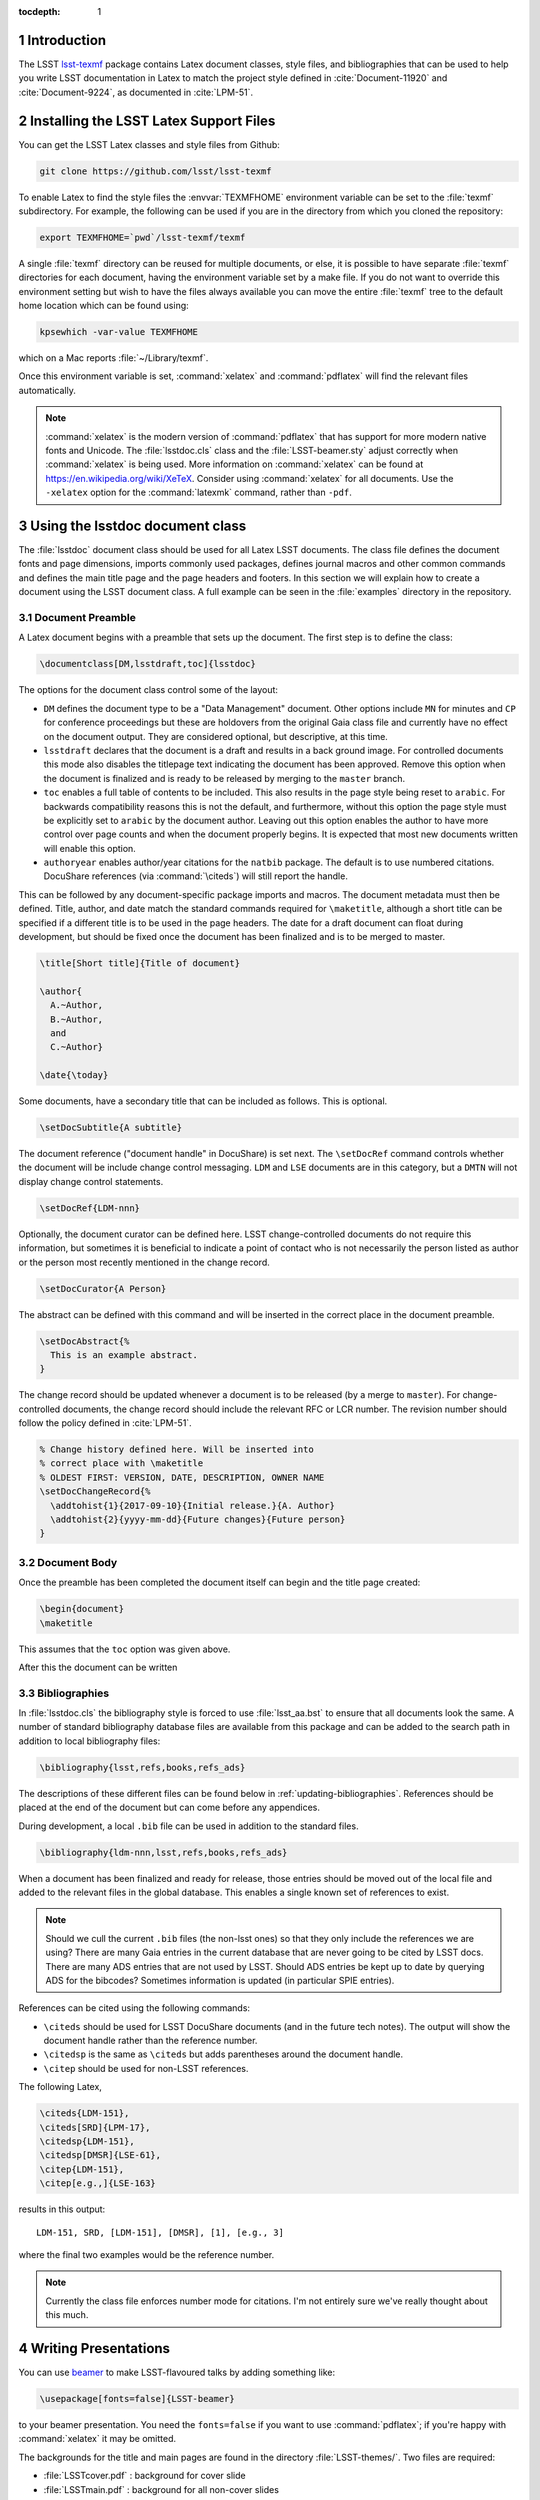 ..
  Technote content.

  See https://developer.lsst.io/docs/rst_styleguide.html
  for a guide to reStructuredText writing.

  Do not put the title, authors or other metadata in this document;
  those are automatically added.

  Use the following syntax for sections:

  Sections
  ========

  and

  Subsections
  -----------

  and

  Subsubsections
  ^^^^^^^^^^^^^^

  To add images, add the image file (png, svg or jpeg preferred) to the
  _static/ directory. The reST syntax for adding the image is

  .. figure:: /_static/filename.ext
     :name: fig-label
     :target: http://target.link/url

     Caption text.

   Run: ``make html`` and ``open _build/html/index.html`` to preview your work.
   See the README at https://github.com/lsst-sqre/lsst-technote-bootstrap or
   this repo's README for more info.

   Feel free to delete this instructional comment.

:tocdepth: 1

.. Please do not modify tocdepth; will be fixed when a new Sphinx theme is shipped.

.. sectnum::

.. Add content below. Do not include the document title.

Introduction
============

The LSST `lsst-texmf <https://github.com/lsst/lsst-texmf>`_ package contains Latex document classes, style files, and bibliographies that can be used to help you write LSST documentation in Latex to match the project style defined in :cite:`Document-11920` and :cite:`Document-9224`, as documented in :cite:`LPM-51`.


Installing the LSST Latex Support Files
=======================================

You can get the LSST Latex classes and style files from Github:

.. code-block:: bash

   git clone https://github.com/lsst/lsst-texmf

To enable Latex to find the style files the :envvar:`TEXMFHOME` environment variable can be set to the :file:`texmf` subdirectory.
For example, the following can be used if you are in the directory from which you cloned the repository:

.. code-block:: bash

   export TEXMFHOME=`pwd`/lsst-texmf/texmf

A single :file:`texmf` directory can be reused for multiple documents, or else, it is possible to have separate :file:`texmf` directories for each document, having the environment variable set by a make file.
If you do not want to override this environment setting but wish to have the files always available you can move the entire :file:`texmf` tree to the default home location which can be found using:

.. code-block:: bash

   kpsewhich -var-value TEXMFHOME

which on a Mac reports :file:`~/Library/texmf`.

Once this environment variable is set, :command:`xelatex` and :command:`pdflatex` will find the relevant files automatically.

.. note::

  :command:`xelatex` is the modern version of :command:`pdflatex` that has support for more modern native fonts and Unicode.
  The :file:`lsstdoc.cls` class and the :file:`LSST-beamer.sty` adjust correctly when :command:`xelatex` is being used.
  More information on :command:`xelatex` can be found at https://en.wikipedia.org/wiki/XeTeX.
  Consider using :command:`xelatex` for all documents.
  Use the ``-xelatex`` option for the :command:`latexmk` command, rather than ``-pdf``.



Using the lsstdoc document class
================================

The :file:`lsstdoc` document class should be used for all Latex LSST documents.
The class file defines the document fonts and page dimensions, imports commonly used packages, defines journal macros and other common commands and defines the main title page and the page headers and footers.
In this section we will explain how to create a document using the LSST document class.
A full example can be seen in the :file:`examples` directory in the repository.

.. Consider moving the macros into a separate style file in order to make it easier to document them.

Document Preamble
-----------------

A Latex document begins with a preamble that sets up the document.
The first step is to define the class:

.. code-block:: latex

  \documentclass[DM,lsstdraft,toc]{lsstdoc}

The options for the document class control some of the layout:

* ``DM`` defines the document type to be a "Data Management" document.
  Other options include ``MN`` for minutes and ``CP`` for conference proceedings but these are holdovers from the original Gaia class file and currently have no effect on the document output.
  They are considered optional, but descriptive, at this time.
* ``lsstdraft`` declares that the document is a draft and results in a back ground image.
  For controlled documents this mode also disables the titlepage text indicating the document has been approved.
  Remove this option when the document is finalized and is ready to be released by merging to the ``master`` branch.
* ``toc`` enables a full table of contents to be included.
  This also results in the page style being reset to ``arabic``.
  For backwards compatibility reasons this is not the default, and furthermore, without this option the page style must be explicitly set to ``arabic`` by the document author.
  Leaving out this option enables the author to have more control over page counts and when the document properly begins.
  It is expected that most new documents written will enable this option.
* ``authoryear`` enables author/year citations for the ``natbib`` package.
  The default is to use numbered citations.
  DocuShare references (via :command:`\citeds`) will still report the handle.

This can be followed by any document-specific package imports and macros.
The document metadata must then be defined.
Title, author, and date match the standard commands required for ``\maketitle``, although a short title can be specified if a different title is to be used in the page headers.
The date for a draft document can float during development, but should be fixed once the document has been finalized and is to be merged to master.

.. code-block:: latex

  \title[Short title]{Title of document}

  \author{
    A.~Author,
    B.~Author,
    and
    C.~Author}

  \date{\today}

Some documents, have a secondary title that can be included as follows.
This is optional.

.. code-block:: latex

  \setDocSubtitle{A subtitle}

The document reference ("document handle" in DocuShare) is set next.
The ``\setDocRef`` command controls whether the document will be include change control messaging.
``LDM`` and ``LSE`` documents are in this category, but a ``DMTN`` will not display change control statements.

.. code-block:: latex

  \setDocRef{LDM-nnn}

Optionally, the document curator can be defined here.
LSST change-controlled documents do not require this information, but sometimes it is beneficial to indicate a point of contact who is not necessarily the person listed as author or the person most recently mentioned in the change record.

.. code-block:: latex

  \setDocCurator{A Person}

The abstract can be defined with this command and will be inserted in the correct place in the document preamble.

.. code-block:: latex

  \setDocAbstract{%
    This is an example abstract.
  }


The change record should be updated whenever a document is to be released (by a merge to ``master``).
For change-controlled documents, the change record should include the relevant RFC or LCR number.
The revision number should follow the policy defined in :cite:`LPM-51`.

.. code-block:: latex

  % Change history defined here. Will be inserted into
  % correct place with \maketitle
  % OLDEST FIRST: VERSION, DATE, DESCRIPTION, OWNER NAME
  \setDocChangeRecord{%
    \addtohist{1}{2017-09-10}{Initial release.}{A. Author}
    \addtohist{2}{yyyy-mm-dd}{Future changes}{Future person}
  }




Document Body
-------------

Once the preamble has been completed the document itself can begin and the title page created:

.. code-block:: latex

   \begin{document}
   \maketitle

This assumes that the ``toc`` option was given above.

After this the document can be written


Bibliographies
--------------

In :file:`lsstdoc.cls` the bibliography style is forced to use :file:`lsst_aa.bst` to ensure that all documents look the same.
A number of standard bibliography database files are available from this package and can be added to the search path in addition to local bibliography files:

.. code-block:: latex

  \bibliography{lsst,refs,books,refs_ads}

The descriptions of these different files can be found below in :ref:`updating-bibliographies`.
References should be placed at the end of the document but can come before any appendices.

During development, a local ``.bib`` file can be used in addition to the standard files.

.. code-block:: latex

  \bibliography{ldm-nnn,lsst,refs,books,refs_ads}

When a document has been finalized and ready for release, those entries should be moved out of the local file and added to the relevant files in the global database.
This enables a single known set of references to exist.

.. note::

  Should we cull the current ``.bib`` files (the non-lsst ones) so that they only include the references we are using?
  There are many Gaia entries in the current database that are never going to be cited by LSST docs.
  There are many ADS entries that are not used by LSST.
  Should ADS entries be kept up to date by querying ADS for the bibcodes?
  Sometimes information is updated (in particular SPIE entries).

References can be cited using the following commands:

* ``\citeds`` should be used for LSST DocuShare documents (and in the future tech notes).
  The output will show the document handle rather than the reference number.
* ``\citedsp`` is the same as ``\citeds`` but adds parentheses around the document handle.
* ``\citep`` should be used for non-LSST references.

The following Latex,

.. code-block:: latex

  \citeds{LDM-151},
  \citeds[SRD]{LPM-17},
  \citedsp{LDM-151},
  \citedsp[DMSR]{LSE-61},
  \citep{LDM-151},
  \citep[e.g.,]{LSE-163}

results in this output:

::

  LDM-151, SRD, [LDM-151], [DMSR], [1], [e.g., 3]

where the final two examples would be the reference number.

.. note::

  Currently the class file enforces number mode for citations.
  I'm not entirely sure we've really thought about this much.

Writing Presentations
=====================

You can use `beamer <https://en.wikipedia.org/wiki/Beamer_(LaTeX)>`_ to make LSST-flavoured talks by adding something like:

.. code-block:: latex

  \usepackage[fonts=false]{LSST-beamer}

to your beamer presentation.
You need the ``fonts=false`` if you want to use :command:`pdflatex`; if you're happy with :command:`xelatex` it may be omitted.

The backgrounds for the title and main pages are found in the directory :file:`LSST-themes/`.
Two files are required:

* :file:`LSSTcover.pdf` : background for cover slide
* :file:`LSSTmain.pdf`  : background for all non-cover slides

(``jpg`` files are also allowed, e.g. :file:`LSSTcover.jpg`)

Default may be a symbolic link to choose the proper background, or you may specify a different directory with the ``backgroundTheme`` option to the ``LSST-beamer`` package, e.g.

.. code-block:: latex

  \usepackage[backgroundTheme=LSST2016]{LSST-beamer}

You may use ``footline=XXX`` to put text in the footer, generally with the default "generic" ``backgroundTheme``, as many ``backgroundThemes`` already have something there.
The text may use ``{}`` to quote spaces; see :file:`examples/Example-beamer-LSST2016.tex` for an example.

You may use ``\position`` as an alias for ``\institute`` (e.g. ``\position{DM Boss}``) (but only if you declare it after importing the ``LSST-beamer`` package).

Another common problem is DESC; they use a different layout for their cover slides --- see
:file:`examples/Example-beamer-desc.tex`.

The full set of options that the LSST-beamer package accepts are:

``quiet``
   Suppress some pdf warnings.

``descTheme``
   Fiddle beamer to use DESC templates.

``colorlinks``
   Hyperref's colorlinks, but set colours for beamer (default: ``false``).

``theme``
   Beamer theme to use (default: ``Boadilla``).

``colortheme``
   Beamer colour theme (default: ``seahorse``); takes precedence over ``foreground``.

``foreground``
   Foreground color (RGB triplet e.g. ``{0.1, 0, 0.2}``).

``titleColor``
   Name of colour for title (e.g. ``white``).

``titleVoffset``
   Vertical offset of start of title in units of ``\textheight`` (default: ``0.2``).

``backgroundTheme``
   Location of ``LSST{cover,main}.pdf`` (a directory relative to LSST-themes; default: ``default``).
   No backgrounds are inserted if ``backgroundTheme`` is empty.

``footline``
   Text to put in the footer (generally with ``backgroundTheme=generic``).

``centerFrameTitle``
   Centre frame titles (default: ``true``).

``noOutline``
   Don't include an outline before each section (``BEAMER_FRAME_LEVEL: 2``).

``serif``
   Use serif font theme.

``fonts``
   Allow user to set fonts using using xelatex's font management.

``mainFont``
   The main font (default: ``Tex Gyre Pagella``;  only takes effect if ``fonts=true``).

``mainFontScale``
   Scaling for main font (default: ``1``; only takes effect if ``fonts=true``).

``sansFont``
   The sans font (default: ``Open Sans``; only takes effect if ``fonts=true``).

``sansFontScale``
   Scaling for sans font (default: ``1``; only takes effect if ``fonts=true``).

``monoFont``
   The mono font (default: ``Inconsolata``;    only takes effect if ``fonts=true``).

``monoFontScale``
   Scaling for mono font (default: ``1``; only takes effect if ``fonts=true``).

Editing the class files
=======================

Changes can be made to any of the files in the ``lsst-texmf`` repository by submitting a pull request in the normal manner.
Travis jobs automatically run when a PR is created to ensure that nothing has been broken and a pull request can only be merged if these checks pass.
Please obtain reviews of any non-trivial changes to ``.cls`` and ``.sty`` files.

If new files are added to or old ones removed from the :file:`texmf` directory, please remember to run :command:`texhash` in that directory in order to update the :file:`ls-R` file.
This file is committed to the repository such that end users do not have to remember to update it themselves.

Updating Examples and Tests
---------------------------

We welcome additional example files to be added to the :file:`examples` directory and test files to be added to the :file:`tests` directory.
If new features are added to class or style files, it is helpful to add example code that uses these features to allow them to be tested.
Once new files are added, ensure that they are built correctly by the :file:`Makefile` since that file is used to build the tests and examples on Travis.

.. _updating-bibliographies:

Updating Bibliographies
-----------------------

One goal of a shared repository containing the LSST Latex files, is to provide a shared source of truth for references to other documents.
If a document is being cited that is not part of the current list, a pull request should be made, preferably using a ticket branch related to the main document development.
If the automated tests pass, the PR can be self-merged without review.
In this way, we can ensure that all documents agree on references without duplication and with minimum overhead.

Some things to remember:

* LSST documents are added to :file:`lsst.bib`.
  Any document available on DocuShare should use the ``@DocuShare`` bib entry using the document handle as the key in the bib file.
  In the longer term, this file will be auto-generated from DocuShare and should always be up to date and should not require manual editing.
  Tech notes will also be defined in this file.
* Any reference that can be found on ADS should be stored in :file:`refs_ads.bib` using the standard ADS bibtex export.
  ADS entries should always be cited using the ADS Bibcode.
  This file should be used for arXiv entries obtained from ADS.
* :file:`refs.bib` should be used for non-LSST references that can not be located on ADS.
* :file:`books.bib` should be used for books that are not indexed by ADS.

.. envvar:: TEXMFHOME

  Environment variable used to specify the search path for per-user Latex style files.
  More details on this and other Latex environment variables can be found at the `TexLive Guide <https://www.tug.org/texlive/doc/texlive-en/texlive-en.html>`_.


.. rubric:: References

.. bibliography:: ../texmf/bibtex/bib/lsst.bib
  :encoding: latex+latin
  :style: lsst_aa
